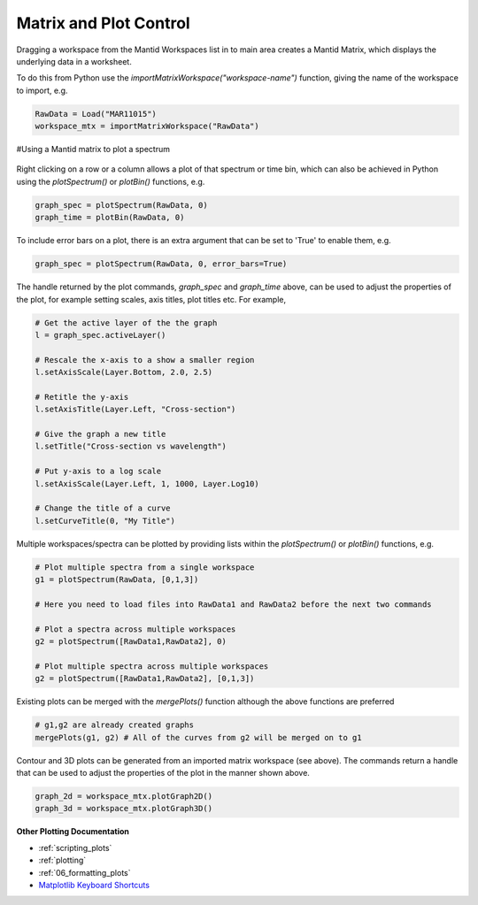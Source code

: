 .. _01_matrix_and_plot:

=======================
Matrix and Plot Control
=======================


Dragging a workspace from the Mantid Workspaces list in to main area creates a Mantid Matrix, which displays the underlying data in a worksheet.

To do this from Python use the `importMatrixWorkspace("workspace-name")` function, giving the name of the workspace to import, e.g.

.. code-block:: python

    RawData = Load("MAR11015")
    workspace_mtx = importMatrixWorkspace("RawData")

#Using a Mantid matrix to plot a spectrum

.. figure:: /images/Mantid_plotSpectrum.png
   :alt: Mantid_plotSpectrum
   :align: center


Right clicking on a row or a column allows a plot of that spectrum or time bin, which can also be achieved in Python using the `plotSpectrum()` or `plotBin()` functions, e.g.

.. code-block:: python

    graph_spec = plotSpectrum(RawData, 0)
    graph_time = plotBin(RawData, 0)

To include error bars on a plot, there is an extra argument that can be set to 'True' to enable them, e.g.

.. code-block:: python

    graph_spec = plotSpectrum(RawData, 0, error_bars=True)

The handle returned by the plot commands, *graph_spec* and *graph_time* above, can be used to adjust the properties of the plot, for example setting scales, axis titles, plot titles etc. For example,

.. code-block:: python

    # Get the active layer of the the graph
    l = graph_spec.activeLayer()

    # Rescale the x-axis to a show a smaller region
    l.setAxisScale(Layer.Bottom, 2.0, 2.5) 

    # Retitle the y-axis
    l.setAxisTitle(Layer.Left, "Cross-section")

    # Give the graph a new title
    l.setTitle("Cross-section vs wavelength")

    # Put y-axis to a log scale 
    l.setAxisScale(Layer.Left, 1, 1000, Layer.Log10)

    # Change the title of a curve
    l.setCurveTitle(0, "My Title")

Multiple workspaces/spectra can be plotted by providing lists within the `plotSpectrum()` or `plotBin()` functions, e.g.

.. code-block:: python

    # Plot multiple spectra from a single workspace
    g1 = plotSpectrum(RawData, [0,1,3])

    # Here you need to load files into RawData1 and RawData2 before the next two commands

    # Plot a spectra across multiple workspaces
    g2 = plotSpectrum([RawData1,RawData2], 0)

    # Plot multiple spectra across multiple workspaces
    g2 = plotSpectrum([RawData1,RawData2], [0,1,3])

Existing plots can be merged with the `mergePlots()` function although the above functions are preferred

.. code-block:: python

    # g1,g2 are already created graphs
    mergePlots(g1, g2) # All of the curves from g2 will be merged on to g1

Contour and 3D plots can be generated from an imported matrix workspace (see above). The commands return a handle that can be used to adjust the properties of the plot in the manner shown above.

.. code-block:: python

    graph_2d = workspace_mtx.plotGraph2D()
    graph_3d = workspace_mtx.plotGraph3D()

**Other Plotting Documentation**

* :ref:`scripting_plots`
* :ref:`plotting`
* :ref:`06_formatting_plots`
* `Matplotlib Keyboard Shortcuts <https://matplotlib.org/3.1.1/users/navigation_toolbar.html#navigation-keyboard-shortcuts>`_

